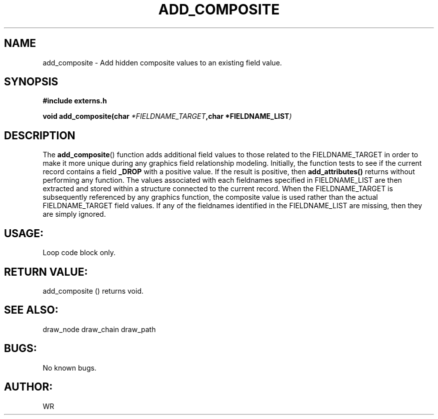 .\" WR - 2018"

.TH ADD_COMPOSITE 3  2018-08-08 "DAPL" "DAPL Programmer's Manual"
.SH NAME
add_composite - Add hidden composite values to an existing field value.
.SH SYNOPSIS
.nf
.B #include externs.h
.sp
.BI "void add_composite(char " "*FIELDNAME_TARGET" ,char " "*FIELDNAME_LIST )
.fi
.SH DESCRIPTION
.sp
The
.BR add_composite ()
function adds additional field values to those related to the FIELDNAME_TARGET in order to
make it more unique during any graphics field relationship modeling. 
Initially, the function tests to see if the current record contains a field 
.BR _DROP 
with a positive value. If the result is positive, then 
.BR add_attributes() 
returns without performing any function.
The values associated with each fieldnames specified in FIELDNAME_LIST are then extracted
and stored within a structure connected to the current record. When the FIELDNAME_TARGET is
subsequently referenced by any graphics function, the composite value is used rather than 
the actual FIELDNAME_TARGET field values. If any of the fieldnames identified in the 
FIELDNAME_LIST are missing, then they are simply ignored. 
.fi
.SH USAGE:
Loop code block only.
.fi
.SH RETURN VALUE: 
add_composite () returns void.
.fi
.SH SEE ALSO:
draw_node draw_chain draw_path 
.SH BUGS:
No known bugs.
.SH AUTHOR:
WR
